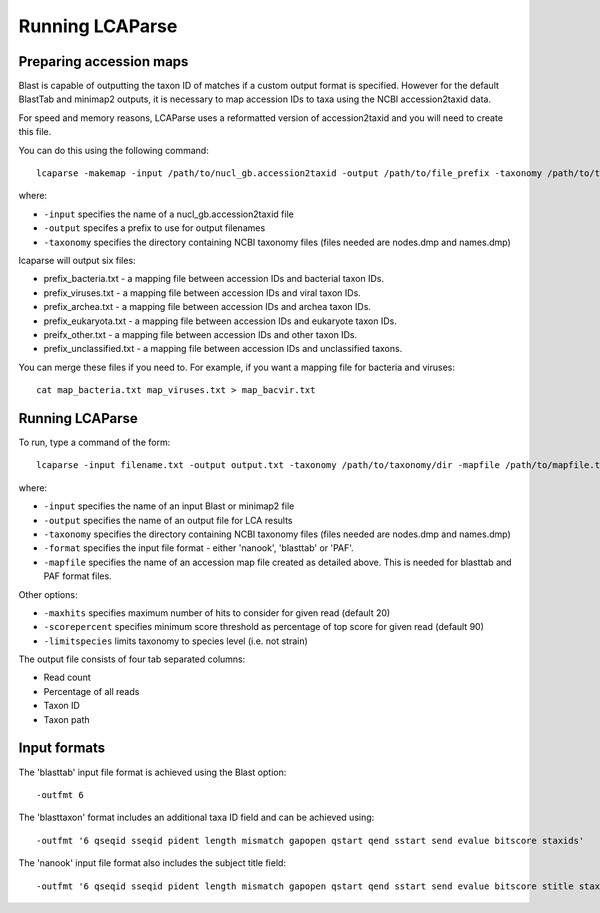 .. _running:

Running LCAParse
================

Preparing accession maps
------------------------

Blast is capable of outputting the taxon ID of matches if a custom output format is specified. However for the default BlastTab and minimap2 outputs, it is necessary to map accession IDs to taxa using the NCBI accession2taxid data. 

For speed and memory reasons, LCAParse uses a reformatted version of accession2taxid and you will need to create this file.

You can do this using the following command::

  lcaparse -makemap -input /path/to/nucl_gb.accession2taxid -output /path/to/file_prefix -taxonomy /path/to/taxonomy_files

where:

-  ``-input`` specifies the name of a nucl_gb.accession2taxid file
-  ``-output`` specifes a prefix to use for output filenames
-  ``-taxonomy`` specifies the directory containing NCBI taxonomy files (files needed are nodes.dmp and names.dmp)

lcaparse will output six files:

-  prefix_bacteria.txt - a mapping file between accession IDs and bacterial taxon IDs.
-  prefix_viruses.txt - a mapping file between accession IDs and viral taxon IDs.
-  prefix_archea.txt - a mapping file between accession IDs and archea taxon IDs.
-  prefix_eukaryota.txt - a mapping file between accession IDs and eukaryote taxon IDs.
-  preifx_other.txt - a mapping file between accession IDs and other taxon IDs.
-  prefix_unclassified.txt - a mapping file between accession IDs and unclassified taxons.

You can merge these files if you need to. For example, if you want a mapping file for bacteria and viruses::

   cat map_bacteria.txt map_viruses.txt > map_bacvir.txt

Running LCAParse
----------------

To run, type a command of the form::

  lcaparse -input filename.txt -output output.txt -taxonomy /path/to/taxonomy/dir -mapfile /path/to/mapfile.txt -format blasttab

where:

-  ``-input`` specifies the name of an input Blast or minimap2 file
-  ``-output`` specifies the name of an output file for LCA results
-  ``-taxonomy`` specifies the directory containing NCBI taxonomy files (files needed are nodes.dmp and names.dmp)
-  ``-format`` specifies the input file format - either 'nanook', 'blasttab' or 'PAF'.
-  ``-mapfile`` specifies the name of an accession map file created as detailed above. This is needed for blasttab and PAF format files.

Other options:

-  ``-maxhits`` specifies maximum number of hits to consider for given read (default 20)
-  ``-scorepercent`` specifies minimum score threshold as percentage of top score for given read (default 90)
-  ``-limitspecies`` limits taxonomy to species level (i.e. not strain)

The output file consists of four tab separated columns:

-  Read count
-  Percentage of all reads
-  Taxon ID
-  Taxon path

Input formats
-------------
The 'blasttab' input file format is achieved using the Blast option::

  -outfmt 6

The 'blasttaxon' format includes an additional taxa ID field and can be achieved using::

  -outfmt '6 qseqid sseqid pident length mismatch gapopen qstart qend sstart send evalue bitscore staxids'

The 'nanook' input file format also includes the subject title field::

  -outfmt '6 qseqid sseqid pident length mismatch gapopen qstart qend sstart send evalue bitscore stitle staxids' 
